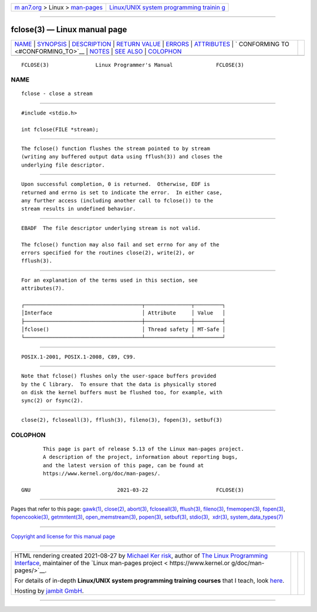.. container:: page-top

.. container:: nav-bar

   +----------------------------------+----------------------------------+
   | `m                               | `Linux/UNIX system programming   |
   | an7.org <../../../index.html>`__ | trainin                          |
   | > Linux >                        | g <http://man7.org/training/>`__ |
   | `man-pages <../index.html>`__    |                                  |
   +----------------------------------+----------------------------------+

--------------

fclose(3) — Linux manual page
=============================

+-----------------------------------+-----------------------------------+
| `NAME <#NAME>`__ \|               |                                   |
| `SYNOPSIS <#SYNOPSIS>`__ \|       |                                   |
| `DESCRIPTION <#DESCRIPTION>`__ \| |                                   |
| `RETURN VALUE <#RETURN_VALUE>`__  |                                   |
| \| `ERRORS <#ERRORS>`__ \|        |                                   |
| `ATTRIBUTES <#ATTRIBUTES>`__ \|   |                                   |
| `                                 |                                   |
| CONFORMING TO <#CONFORMING_TO>`__ |                                   |
| \| `NOTES <#NOTES>`__ \|          |                                   |
| `SEE ALSO <#SEE_ALSO>`__ \|       |                                   |
| `COLOPHON <#COLOPHON>`__          |                                   |
+-----------------------------------+-----------------------------------+
| .. container:: man-search-box     |                                   |
+-----------------------------------+-----------------------------------+

::

   FCLOSE(3)               Linux Programmer's Manual              FCLOSE(3)

NAME
-------------------------------------------------

::

          fclose - close a stream


---------------------------------------------------------

::

          #include <stdio.h>

          int fclose(FILE *stream);


---------------------------------------------------------------

::

          The fclose() function flushes the stream pointed to by stream
          (writing any buffered output data using fflush(3)) and closes the
          underlying file descriptor.


-----------------------------------------------------------------

::

          Upon successful completion, 0 is returned.  Otherwise, EOF is
          returned and errno is set to indicate the error.  In either case,
          any further access (including another call to fclose()) to the
          stream results in undefined behavior.


-----------------------------------------------------

::

          EBADF  The file descriptor underlying stream is not valid.

          The fclose() function may also fail and set errno for any of the
          errors specified for the routines close(2), write(2), or
          fflush(3).


-------------------------------------------------------------

::

          For an explanation of the terms used in this section, see
          attributes(7).

          ┌──────────────────────────────────────┬───────────────┬─────────┐
          │Interface                             │ Attribute     │ Value   │
          ├──────────────────────────────────────┼───────────────┼─────────┤
          │fclose()                              │ Thread safety │ MT-Safe │
          └──────────────────────────────────────┴───────────────┴─────────┘


-------------------------------------------------------------------

::

          POSIX.1-2001, POSIX.1-2008, C89, C99.


---------------------------------------------------

::

          Note that fclose() flushes only the user-space buffers provided
          by the C library.  To ensure that the data is physically stored
          on disk the kernel buffers must be flushed too, for example, with
          sync(2) or fsync(2).


---------------------------------------------------------

::

          close(2), fcloseall(3), fflush(3), fileno(3), fopen(3), setbuf(3)

COLOPHON
---------------------------------------------------------

::

          This page is part of release 5.13 of the Linux man-pages project.
          A description of the project, information about reporting bugs,
          and the latest version of this page, can be found at
          https://www.kernel.org/doc/man-pages/.

   GNU                            2021-03-22                      FCLOSE(3)

--------------

Pages that refer to this page: `gawk(1) <../man1/gawk.1.html>`__, 
`close(2) <../man2/close.2.html>`__, 
`abort(3) <../man3/abort.3.html>`__, 
`fcloseall(3) <../man3/fcloseall.3.html>`__, 
`fflush(3) <../man3/fflush.3.html>`__, 
`fileno(3) <../man3/fileno.3.html>`__, 
`fmemopen(3) <../man3/fmemopen.3.html>`__, 
`fopen(3) <../man3/fopen.3.html>`__, 
`fopencookie(3) <../man3/fopencookie.3.html>`__, 
`getmntent(3) <../man3/getmntent.3.html>`__, 
`open_memstream(3) <../man3/open_memstream.3.html>`__, 
`popen(3) <../man3/popen.3.html>`__, 
`setbuf(3) <../man3/setbuf.3.html>`__, 
`stdio(3) <../man3/stdio.3.html>`__,  `xdr(3) <../man3/xdr.3.html>`__, 
`system_data_types(7) <../man7/system_data_types.7.html>`__

--------------

`Copyright and license for this manual
page <../man3/fclose.3.license.html>`__

--------------

.. container:: footer

   +-----------------------+-----------------------+-----------------------+
   | HTML rendering        |                       | |Cover of TLPI|       |
   | created 2021-08-27 by |                       |                       |
   | `Michael              |                       |                       |
   | Ker                   |                       |                       |
   | risk <https://man7.or |                       |                       |
   | g/mtk/index.html>`__, |                       |                       |
   | author of `The Linux  |                       |                       |
   | Programming           |                       |                       |
   | Interface <https:     |                       |                       |
   | //man7.org/tlpi/>`__, |                       |                       |
   | maintainer of the     |                       |                       |
   | `Linux man-pages      |                       |                       |
   | project <             |                       |                       |
   | https://www.kernel.or |                       |                       |
   | g/doc/man-pages/>`__. |                       |                       |
   |                       |                       |                       |
   | For details of        |                       |                       |
   | in-depth **Linux/UNIX |                       |                       |
   | system programming    |                       |                       |
   | training courses**    |                       |                       |
   | that I teach, look    |                       |                       |
   | `here <https://ma     |                       |                       |
   | n7.org/training/>`__. |                       |                       |
   |                       |                       |                       |
   | Hosting by `jambit    |                       |                       |
   | GmbH                  |                       |                       |
   | <https://www.jambit.c |                       |                       |
   | om/index_en.html>`__. |                       |                       |
   +-----------------------+-----------------------+-----------------------+

--------------

.. container:: statcounter

   |Web Analytics Made Easy - StatCounter|

.. |Cover of TLPI| image:: https://man7.org/tlpi/cover/TLPI-front-cover-vsmall.png
   :target: https://man7.org/tlpi/
.. |Web Analytics Made Easy - StatCounter| image:: https://c.statcounter.com/7422636/0/9b6714ff/1/
   :class: statcounter
   :target: https://statcounter.com/
